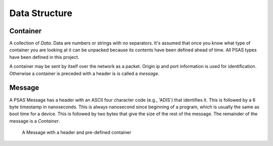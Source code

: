==============
Data Structure
==============


Container
=========

A collection of *Data*. Data are numbers or strings with no separators. It's
assumed that once you know what type of container you are looking at it can be
unpacked because its contents have been defined ahead of time. All PSAS types
have been defined in this project.

A container may be sent by itself over the network as a packet. Origin ip and
port information is used for identification. Otherwise a container is preceded
with a header is is called a *message*.


Message
=======

A PSAS Message has a header with an ASCII four character code (e.g., 'ADIS')
that identifies it. This is followed by a 6 byte timestamp in nanoseconds.
This is always nanosecond since beginning of a program, which
is usually the same as boot time for a device. This is followed by two bytes
that give the size of the rest of the message. The remainder of the message
is a *Container*.

.. figure:: diagrams/definition.svg
    :scale: 100 %
    :alt: Data structure overview

    A Message with a header and pre-defined container
